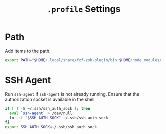 #+title: =.profile= Settings
* Path
Add items to the path.
#+begin_src sh :tangle ~/.profile
export PATH="$HOME/.local/share/fzf-zsh-plugin/bin:$HOME/node_modules/.bin:$HOME/.emacs.d/bin:$HOME/bin:$HOME/gems/bin:$HOME/.local/bin:$HOME/go/bin:$PATH"
#+end_src

* SSH Agent
Run =ssh-agent= if =ssh-agent= is not already running. Ensure that the authorization socket is available in the shell.
#+begin_src sh :tangle ~/.profile
if [ ! -S ~/.ssh/ssh_auth_sock ]; then
  eval `ssh-agent` > /dev/null
  ln -sf "$SSH_AUTH_SOCK" ~/.ssh/ssh_auth_sock
fi
export SSH_AUTH_SOCK=~/.ssh/ssh_auth_sock
#+end_src
